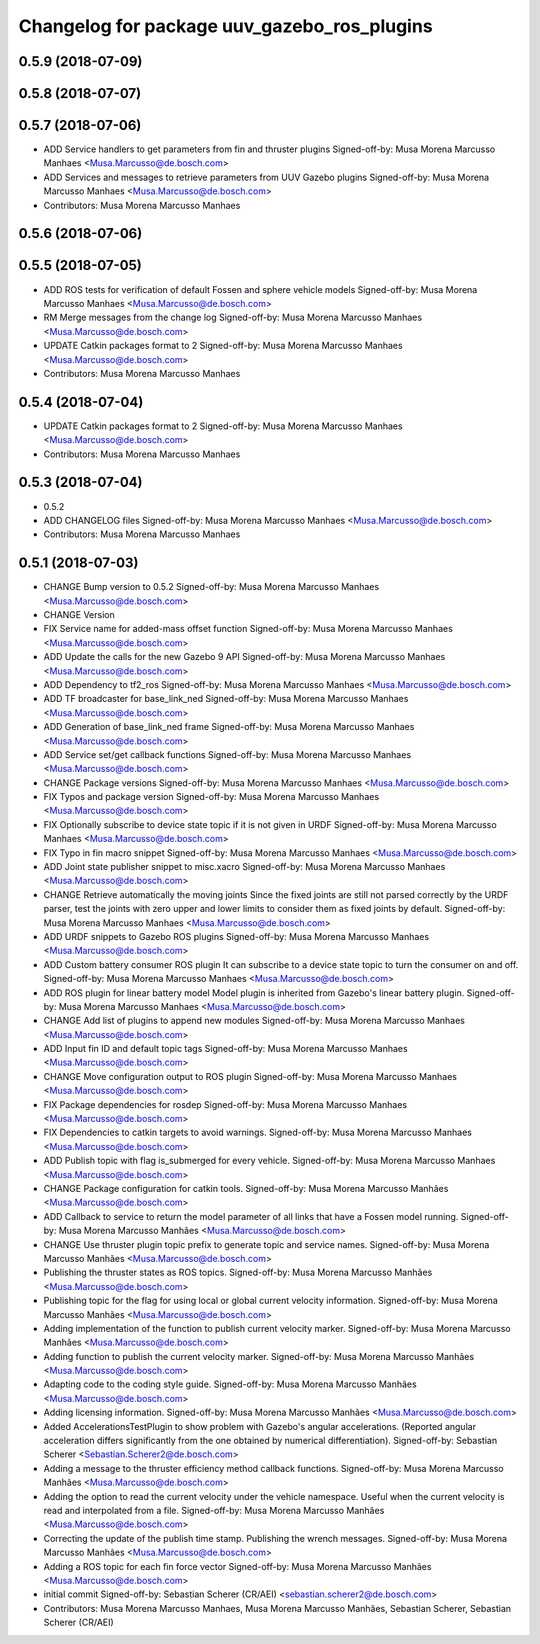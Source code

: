 ^^^^^^^^^^^^^^^^^^^^^^^^^^^^^^^^^^^^^^^^^^^^
Changelog for package uuv_gazebo_ros_plugins
^^^^^^^^^^^^^^^^^^^^^^^^^^^^^^^^^^^^^^^^^^^^

0.5.9 (2018-07-09)
------------------

0.5.8 (2018-07-07)
------------------

0.5.7 (2018-07-06)
------------------
* ADD Service handlers to get parameters from fin and thruster plugins
  Signed-off-by: Musa Morena Marcusso Manhaes <Musa.Marcusso@de.bosch.com>
* ADD Services and messages to retrieve parameters from UUV Gazebo plugins
  Signed-off-by: Musa Morena Marcusso Manhaes <Musa.Marcusso@de.bosch.com>
* Contributors: Musa Morena Marcusso Manhaes

0.5.6 (2018-07-06)
------------------

0.5.5 (2018-07-05)
------------------
* ADD ROS tests for verification of default Fossen and sphere vehicle models
  Signed-off-by: Musa Morena Marcusso Manhaes <Musa.Marcusso@de.bosch.com>
* RM Merge messages from the change log
  Signed-off-by: Musa Morena Marcusso Manhaes <Musa.Marcusso@de.bosch.com>
* UPDATE Catkin packages format to 2
  Signed-off-by: Musa Morena Marcusso Manhaes <Musa.Marcusso@de.bosch.com>
* Contributors: Musa Morena Marcusso Manhaes

0.5.4 (2018-07-04)
------------------
* UPDATE Catkin packages format to 2
  Signed-off-by: Musa Morena Marcusso Manhaes <Musa.Marcusso@de.bosch.com>
* Contributors: Musa Morena Marcusso Manhaes

0.5.3 (2018-07-04)
------------------
* 0.5.2
* ADD CHANGELOG files
  Signed-off-by: Musa Morena Marcusso Manhaes <Musa.Marcusso@de.bosch.com>
* Contributors: Musa Morena Marcusso Manhaes

0.5.1 (2018-07-03)
------------------
* CHANGE Bump version to 0.5.2
  Signed-off-by: Musa Morena Marcusso Manhaes <Musa.Marcusso@de.bosch.com>
* CHANGE Version
* FIX Service name for added-mass offset function
  Signed-off-by: Musa Morena Marcusso Manhaes <Musa.Marcusso@de.bosch.com>
* ADD Update the calls for the new Gazebo 9 API
  Signed-off-by: Musa Morena Marcusso Manhaes <Musa.Marcusso@de.bosch.com>
* ADD Dependency to tf2_ros
  Signed-off-by: Musa Morena Marcusso Manhaes <Musa.Marcusso@de.bosch.com>
* ADD TF broadcaster for base_link_ned
  Signed-off-by: Musa Morena Marcusso Manhaes <Musa.Marcusso@de.bosch.com>
* ADD Generation of base_link_ned frame
  Signed-off-by: Musa Morena Marcusso Manhaes <Musa.Marcusso@de.bosch.com>
* ADD Service set/get callback functions
  Signed-off-by: Musa Morena Marcusso Manhaes <Musa.Marcusso@de.bosch.com>
* CHANGE Package versions
  Signed-off-by: Musa Morena Marcusso Manhaes <Musa.Marcusso@de.bosch.com>
* FIX Typos and package version
  Signed-off-by: Musa Morena Marcusso Manhaes <Musa.Marcusso@de.bosch.com>
* FIX Optionally subscribe to device state topic if it is not given in URDF
  Signed-off-by: Musa Morena Marcusso Manhaes <Musa.Marcusso@de.bosch.com>
* FIX Typo in fin macro snippet
  Signed-off-by: Musa Morena Marcusso Manhaes <Musa.Marcusso@de.bosch.com>
* ADD Joint state publisher snippet to misc.xacro
  Signed-off-by: Musa Morena Marcusso Manhaes <Musa.Marcusso@de.bosch.com>
* CHANGE Retrieve automatically the moving joints
  Since the fixed joints are still not parsed correctly by the
  URDF parser, test the joints with zero upper and lower limits
  to consider them as fixed joints by default.
  Signed-off-by: Musa Morena Marcusso Manhaes <Musa.Marcusso@de.bosch.com>
* ADD URDF snippets to Gazebo ROS plugins
  Signed-off-by: Musa Morena Marcusso Manhaes <Musa.Marcusso@de.bosch.com>
* ADD Custom battery consumer ROS plugin
  It can subscribe to a device state topic to turn the consumer on and
  off.
  Signed-off-by: Musa Morena Marcusso Manhaes <Musa.Marcusso@de.bosch.com>
* ADD ROS plugin for linear battery model
  Model plugin is inherited from Gazebo's linear battery plugin.
  Signed-off-by: Musa Morena Marcusso Manhaes <Musa.Marcusso@de.bosch.com>
* CHANGE Add list of plugins to append new modules
  Signed-off-by: Musa Morena Marcusso Manhaes <Musa.Marcusso@de.bosch.com>
* ADD Input fin ID and default topic tags
  Signed-off-by: Musa Morena Marcusso Manhaes <Musa.Marcusso@de.bosch.com>
* CHANGE Move configuration output to ROS plugin
  Signed-off-by: Musa Morena Marcusso Manhaes <Musa.Marcusso@de.bosch.com>
* FIX Package dependencies for rosdep
  Signed-off-by: Musa Morena Marcusso Manhaes <Musa.Marcusso@de.bosch.com>
* FIX Dependencies to catkin targets to avoid warnings.
  Signed-off-by: Musa Morena Marcusso Manhaes <Musa.Marcusso@de.bosch.com>
* ADD Publish topic with flag is_submerged for every vehicle.
  Signed-off-by: Musa Morena Marcusso Manhaes <Musa.Marcusso@de.bosch.com>
* CHANGE Package configuration for catkin tools.
  Signed-off-by: Musa Morena Marcusso Manhães <Musa.Marcusso@de.bosch.com>
* ADD Callback to service to return the model parameter of all links that have a Fossen model running.
  Signed-off-by: Musa Morena Marcusso Manhães <Musa.Marcusso@de.bosch.com>
* CHANGE Use thruster plugin topic prefix to generate topic and service names.
  Signed-off-by: Musa Morena Marcusso Manhães <Musa.Marcusso@de.bosch.com>
* Publishing the thruster states as ROS topics.
  Signed-off-by: Musa Morena Marcusso Manhães <Musa.Marcusso@de.bosch.com>
* Publishing topic for the flag for using local or global current velocity information.
  Signed-off-by: Musa Morena Marcusso Manhães <Musa.Marcusso@de.bosch.com>
* Adding implementation of the function to publish current velocity marker.
  Signed-off-by: Musa Morena Marcusso Manhães <Musa.Marcusso@de.bosch.com>
* Adding function to publish the current velocity marker.
  Signed-off-by: Musa Morena Marcusso Manhães <Musa.Marcusso@de.bosch.com>
* Adapting code to the coding style guide.
  Signed-off-by: Musa Morena Marcusso Manhães <Musa.Marcusso@de.bosch.com>
* Adding licensing information.
  Signed-off-by: Musa Morena Marcusso Manhães <Musa.Marcusso@de.bosch.com>
* Added AccelerationsTestPlugin to show problem with
  Gazebo's angular accelerations. (Reported angular
  acceleration differs significantly from the one
  obtained by numerical differentiation).
  Signed-off-by: Sebastian Scherer <Sebastian.Scherer2@de.bosch.com>
* Adding a message to the thruster efficiency method callback functions.
  Signed-off-by: Musa Morena Marcusso Manhães <Musa.Marcusso@de.bosch.com>
* Adding the option to read the current velocity under the vehicle namespace. Useful when the current velocity is read and interpolated from a file.
  Signed-off-by: Musa Morena Marcusso Manhães <Musa.Marcusso@de.bosch.com>
* Correcting the update of the publish time stamp. Publishing the wrench messages.
  Signed-off-by: Musa Morena Marcusso Manhães <Musa.Marcusso@de.bosch.com>
* Adding a ROS topic for each fin force vector
  Signed-off-by: Musa Morena Marcusso Manhães <Musa.Marcusso@de.bosch.com>
* initial commit
  Signed-off-by: Sebastian Scherer (CR/AEI) <sebastian.scherer2@de.bosch.com>
* Contributors: Musa Morena Marcusso Manhaes, Musa Morena Marcusso Manhães, Sebastian Scherer, Sebastian Scherer (CR/AEI)

